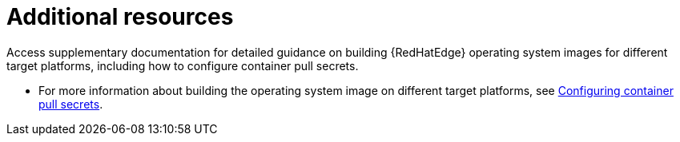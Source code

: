 :_mod-docs-content-type: REFERENCE

[id="edge-manager-additional-resources-images"]

= Additional resources

[role="_abstract"]

Access supplementary documentation for detailed guidance on building {RedHatEdge} operating system images for different target platforms, including how to configure container pull secrets.

//Relevant for ACM only * For a full list of available repositories for the {RedHatEdge}, see link:https://access.redhat.com/downloads/content/609/[Download {acm}].
* For more information about building the operating system image on different target platforms, see link:https://docs.redhat.com/en/documentation/red_hat_enterprise_linux/9/html-single/using_image_mode_for_rhel_to_build_deploy_and_manage_operating_systems/index#configuring-container-pull-secrets_managing-users-groups-ssh-key-and-secrets-in-image-mode-for-rhel[Configuring container pull secrets].
